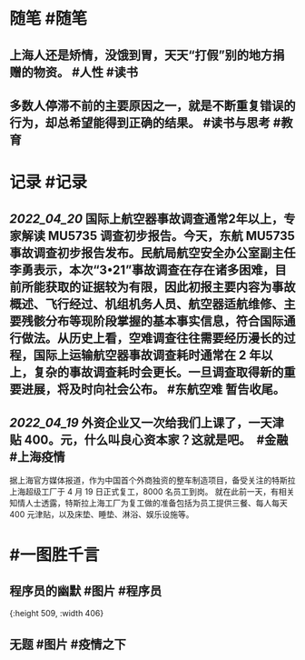 #+类型: 2204
#+日期: [[2022_04_21]]
#+主页: [[归档202204]]
#+date: [[Apr 21st, 2022]]

* 随笔 #随笔
** 上海人还是矫情，没饿到胃，天天“打假”别的地方捐赠的物资。 #人性 #读书
** 多数人停滞不前的主要原因之一，就是不断重复错误的行为，却总希望能得到正确的结果。 #读书与思考 #教育
* 记录 #记录
** [[2022_04_20]] 国际上航空器事故调查通常2年以上，专家解读 MU5735 调查初步报告。今天，东航 MU5735 事故调查初步报告发布。民航局航空安全办公室副主任李勇表示，本次“3•21”事故调查在存在诸多困难，目前所能获取的证据较为有限，因此初报主要内容为事故概述、飞行经过、机组机务人员、航空器适航维修、主要残骸分布等现阶段掌握的基本事实信息，符合国际通行做法。从历史上看，空难调查往往需要经历漫长的过程，国际上运输航空器事故调查耗时通常在 2 年以上，复杂的事故调查耗时会更长。一旦调查取得新的重要进展，将及时向社会公布。 #东航空难 暂告收尾。
** [[2022_04_19]] 外资企业又一次给我们上课了，一天津贴 400。元，什么叫良心资本家？这就是吧。 ​​​ #金融 #上海疫情
据上海官方媒体报道，作为中国首个外商独资的整车制造项目，备受关注的特斯拉上海超级工厂于 4 月 19 日正式复工，8000 名员工到岗。
就在此前一天，有相关知情人士透露，特斯拉上海工厂为复工做的准备包括为员工提供三餐、每人每天 400 元津贴，以及床垫、睡垫、淋浴、娱乐设施等。
* #一图胜千言
** 程序员的幽默 #图片 #程序员
[[https://nas.qysit.com:2046/geekpanshi/diaryshare/-/raw/main/assets/2022-04-21-06-15-45.jpeg]]{:height 509, :width 406}
** 无题 #图片 #疫情之下
[[https://nas.qysit.com:2046/geekpanshi/diaryshare/-/raw/main/assets/2022-04-21-06-17-26.jpeg]]